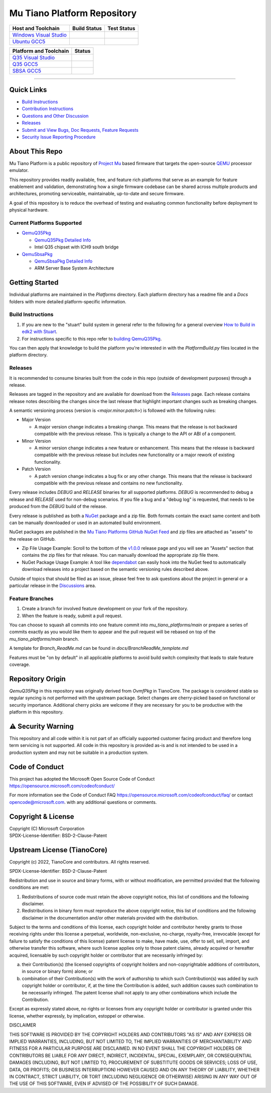 ============================
Mu Tiano Platform Repository
============================

|Latest Mu Tiano Platform Release Version (latest SemVer)| |Commits Since Last Release|

=========================== =================== ==================
Host and Toolchain          Build Status        Test Status
=========================== =================== ==================
`Windows Visual Studio`_    |WindowsCiBuild|    |WindowsCiTest|
`Ubuntu GCC5`_              |UbuntuCiBuild|     |UbuntuCiTest|
=========================== =================== ==================

============================= =================
Platform and Toolchain        Status
============================= =================
`Q35 Visual Studio`_          |Q35VsBuild|
`Q35 GCC5`_                   |Q35GccBuild|
`SBSA GCC5`_                  |SBSAGccBuild|
============================= =================

.. |Latest Mu Tiano Platform Release Version (latest SemVer)| image:: https://img.shields.io/github/v/release/microsoft/mu_tiano_platforms?label=Latest%20Release
   :target: https://github.com/microsoft/mu_tiano_platforms/releases/latest

.. |Commits Since Last Release| image:: https://img.shields.io/github/commits-since/microsoft/mu_tiano_platforms/latest/main?include_prereleases
   :target: https://github.com/microsoft/mu_tiano_platforms/releases

----

Quick Links
===========

- `Build Instructions <Platforms/QemuQ35Pkg/Docs/Development/building.md>`_
- `Contribution Instructions <CONTRIBUTING.md>`_
- `Questions and Other Discussion <https://github.com/microsoft/mu_tiano_platforms/discussions>`_
- `Releases <https://github.com/microsoft/mu_tiano_platforms/releases>`_
- `Submit and View Bugs, Doc Requests, Feature Requests <https://github.com/microsoft/mu_tiano_platforms/issues>`_
- `Security Issue Reporting Procedure <https://github.com/microsoft/mu_tiano_platforms/security/policy>`_

About This Repo
===============

Mu Tiano Platform is a public repository of `Project Mu`_ based firmware that targets the open-source `QEMU`_
processor emulator.

This repository provides readily available, free, and feature rich platforms that serve as an example for feature
enablement and validation, demonstrating how a single firmware codebase can be shared across multiple products and
architectures, promoting serviceable, maintainable, up-to-date and secure firmware.

A goal of this repository is to reduce the overhead of testing and evaluating common functionality before deployment
to physical hardware.

Current Platforms Supported
---------------------------

- `QemuQ35Pkg`_

  - `QemuQ35Pkg Detailed Info`_

  - Intel Q35 chipset with ICH9 south bridge

- `QemuSbsaPkg`_

  - `QemuSbsaPkg Detailed Info`_

  - ARM Server Base System Architecture

.. _`Project Mu`: https://microsoft.github.io/mu
.. _`QEMU`: https://www.qemu.org/
.. _`QemuQ35Pkg`: Platforms/QemuQ35Pkg
.. _`QemuQ35Pkg Detailed Info`: Platforms/QemuQ35Pkg/Docs/QemuQ35_ReadMe.md
.. _`QemuSbsaPkg`: Platforms/QemuSbsaPkg
.. _`QemuSbsaPkg Detailed Info`: Platforms/QemuSbsaPkg/Docs/QemuSbsa_ReadMe.md

Getting Started
===============

Individual platforms are maintained in the `Platforms` directory. Each platform directory has a readme file and a
`Docs` folders with more detailed platform-specific information.

Build Instructions
------------------

1. If you are new to the "stuart" build system in general refer to the following for a general overview
   `How to Build in edk2 with Stuart`_.

2. For instructions specific to this repo refer to `building QemuQ35Pkg`_.

You can then apply that knowledge to build the platform you're interested in with the `PlatformBuild.py` files located
in the platform directory.

.. _`Building QemuQ35Pkg`: Platforms/QemuQ35Pkg/Docs/Development/building.md
.. _`How to Build in edk2 with Stuart`: https://github.com/tianocore/tianocore.github.io/wiki/How-to-Build-With-Stuart

Releases
--------

It is recommended to consume binaries built from the code in this repo (outside of development purposes) through a
release.

Releases are tagged in the repository and are available for download from the `Releases`_ page. Each release contains
release notes describing the changes since the last release that highlight important changes such as breaking changes.

A semantic versioning process (version is `<major.minor.patch>`) is followed with the following rules:

- Major Version

  - A major version change indicates a breaking change. This means that the release is not backward
    compatible with the previous release. This is typically a change to the API or ABI of a component.

- Minor Version

  - A minor version change indicates a new feature or enhancement. This means that the release is backward
    compatible with the previous release but includes new functionality or a major rework of existing functionality.

- Patch Version

  - A patch version change indicates a bug fix or any other change. This means that the release is backward compatible
    with the previous release and contains no new functionality.

Every release includes `DEBUG` and `RELEASE` binaries for all supported platforms. `DEBUG` is recommended to debug
a release and `RELEASE` used for non-debug scenarios. If you file a bug and a "debug log" is requested, that needs to
be produced from the `DEBUG` build of the release.

Every release is published as both a `NuGet`_ package and a zip file. Both formats contain the exact same content and
both can be manually downloaded or used in an automated build environment.

NuGet packages are published in the `Mu Tiano Platforms GitHub NuGet Feed`_ and zip files are attached as "assets" to
the release on GitHub.

- Zip File Usage Example: Scroll to the bottom of the `v1.0.0`_ release page and you will see an "Assets"
  section that contains the zip files for that release. You can manually download the appropriate zip file there.

- NuGet Package Usage Example: A tool like `dependabot`_ can easily hook into the NuGet feed to automatically download
  releases into a project based on the semantic versioning rules described above.

Outside of topics that should be filed as an issue, please feel free to ask questions about the project in general or
a particular release in the `Discussions`_ area.

.. _`v1.0.0`: https://github.com/microsoft/mu_tiano_platforms/releases/tag/v1.0.0
.. _`dependabot`: https://docs.github.com/en/code-security/dependabot/dependabot-version-updates/configuring-dependabot-version-updates
.. _`Discussions`: https://github.com/microsoft/mu_tiano_platforms/discussions/categories/general
.. _`Mu Tiano Platforms GitHub NuGet Feed`: https://github.com/orgs/microsoft/packages?repo_name=mu_tiano_platforms
.. _`NuGet`: https://learn.microsoft.com/nuget/what-is-nuget

Feature Branches
----------------

1. Create a branch for involved feature development on your fork of the repository.

2. When the feature is ready, submit a pull request.

You can choose to squash all commits into one feature commit into `mu_tiano_platforms/main` or prepare
a series of commits exactly as you would like them to appear and the pull request will be rebased on top of the
`mu_tiano_platforms/main` branch.

A template for `Branch_ReadMe.md` can be found in `docs/BranchReadMe_template.md`

Features must be "on by default" in all applicable platforms to avoid build switch complexity that leads to stale
feature coverage.

Repository Origin
=================

`QemuQ35Pkg` in this repository was originally derived from `OvmfPkg` in TianoCore. The package is considered
stable so regular syncing is not performed with the upstream package. Select changes are cherry-picked based on
functional or security importance. Additional cherry picks are welcome if they are necessary for you to be productive
with the platform  in this repository.

⚠️ Security Warning
===================

This repository and all code within it is not part of an officially supported customer facing product and therefore
long term servicing is not supported. All code in this repository is provided as-is and is not intended to be used
in a production system and may not be suitable in a production system.

Code of Conduct
===============

This project has adopted the Microsoft Open Source Code of Conduct https://opensource.microsoft.com/codeofconduct/

For more information see the Code of Conduct FAQ https://opensource.microsoft.com/codeofconduct/faq/
or contact `opencode@microsoft.com <mailto:opencode@microsoft.com>`_. with any additional questions or comments.

Copyright & License
===================

| Copyright (C) Microsoft Corporation
| SPDX-License-Identifier: BSD-2-Clause-Patent

Upstream License (TianoCore)
============================

Copyright (c) 2022, TianoCore and contributors.  All rights reserved.

SPDX-License-Identifier: BSD-2-Clause-Patent

Redistribution and use in source and binary forms, with or without
modification, are permitted provided that the following conditions are met:

1. Redistributions of source code must retain the above copyright notice,
   this list of conditions and the following disclaimer.

2. Redistributions in binary form must reproduce the above copyright notice,
   this list of conditions and the following disclaimer in the documentation
   and/or other materials provided with the distribution.

Subject to the terms and conditions of this license, each copyright holder
and contributor hereby grants to those receiving rights under this license
a perpetual, worldwide, non-exclusive, no-charge, royalty-free, irrevocable
(except for failure to satisfy the conditions of this license) patent
license to make, have made, use, offer to sell, sell, import, and otherwise
transfer this software, where such license applies only to those patent
claims, already acquired or hereafter acquired, licensable by such copyright
holder or contributor that are necessarily infringed by:

(a) their Contribution(s) (the licensed copyrights of copyright holders and
    non-copyrightable additions of contributors, in source or binary form)
    alone; or

(b) combination of their Contribution(s) with the work of authorship to
    which such Contribution(s) was added by such copyright holder or
    contributor, if, at the time the Contribution is added, such addition
    causes such combination to be necessarily infringed. The patent license
    shall not apply to any other combinations which include the
    Contribution.

Except as expressly stated above, no rights or licenses from any copyright
holder or contributor is granted under this license, whether expressly, by
implication, estoppel or otherwise.

DISCLAIMER

THIS SOFTWARE IS PROVIDED BY THE COPYRIGHT HOLDERS AND CONTRIBUTORS "AS IS"
AND ANY EXPRESS OR IMPLIED WARRANTIES, INCLUDING, BUT NOT LIMITED TO, THE
IMPLIED WARRANTIES OF MERCHANTABILITY AND FITNESS FOR A PARTICULAR PURPOSE
ARE DISCLAIMED. IN NO EVENT SHALL THE COPYRIGHT HOLDERS OR CONTRIBUTORS BE
LIABLE FOR ANY DIRECT, INDIRECT, INCIDENTAL, SPECIAL, EXEMPLARY, OR
CONSEQUENTIAL DAMAGES (INCLUDING, BUT NOT LIMITED TO, PROCUREMENT OF
SUBSTITUTE GOODS OR SERVICES; LOSS OF USE, DATA, OR PROFITS; OR BUSINESS
INTERRUPTION) HOWEVER CAUSED AND ON ANY THEORY OF LIABILITY, WHETHER IN
CONTRACT, STRICT LIABILITY, OR TORT (INCLUDING NEGLIGENCE OR OTHERWISE)
ARISING IN ANY WAY OUT OF THE USE OF THIS SOFTWARE, EVEN IF ADVISED OF THE
POSSIBILITY OF SUCH DAMAGE.

.. ===================================================================
.. This is a bunch of directives to make the README file more readable
.. ===================================================================

.. _`Windows Visual Studio`: https://dev.azure.com/projectmu/mu/_build/latest?definitionId=58&&branchName=main
.. |WindowsCiBuild| image:: https://dev.azure.com/projectmu/mu/_apis/build/status/CI/Mu%20Tiano%20Platforms/Mu%20Tiano%20Platforms%20CI%20VS?branchName=main
.. |WindowsCiTest|  image:: https://img.shields.io/azure-devops/tests/projectmu/mu/58.svg

.. _`Ubuntu GCC5`: https://dev.azure.com/projectmu/mu/_build/latest?definitionId=57&branchName=main
.. |UbuntuCiBuild| image:: https://dev.azure.com/projectmu/mu/_apis/build/status/CI/Mu%20Tiano%20Platforms/Mu%20Tiano%20Platforms%20CI%20Ubuntu%20GCC5?branchName=main
.. |UbuntuCiTest|  image:: https://img.shields.io/azure-devops/tests/projectmu/mu/57.svg

.. _`Q35 Visual Studio`: https://dev.azure.com/projectmu/mu/_build/latest?definitionId=59&&branchName=main
.. |Q35VsBuild| image:: https://dev.azure.com/projectmu/mu/_apis/build/status/CI/Mu%20Tiano%20Platforms/Mu%20Tiano%20Platforms%20Q35%20Plat%20CI%20VS?branchName=main
.. _`Q35 GCC5`:   https://dev.azure.com/projectmu/mu/_build/latest?definitionId=60&&branchName=main
.. |Q35GccBuild| image:: https://dev.azure.com/projectmu/mu/_apis/build/status/CI/Mu%20Tiano%20Platforms/Mu%20Tiano%20Platforms%20Q35%20Plat%20CI%20GCC5?branchName=main

.. _`SBSA GCC5`:   https://dev.azure.com/projectmu/mu/_build/latest?definitionId=138&&branchName=main
.. |SBSAGccBuild| image:: https://dev.azure.com/projectmu/mu/_apis/build/status/CI/Mu%20Tiano%20Platforms/Mu%20Tiano%20Platforms%20SBSA%20Plat%20CI%20GCC5?branchName=main
